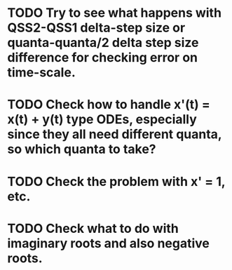 * TODO Try to see what happens with QSS2-QSS1 delta-step size or quanta-quanta/2 delta step size difference for checking error on time-scale.
  SCHEDULED: <2018-03-30 Fri> DEADLINE: <2018-03-30 Fri>
* TODO Check how to handle x'(t) = x(t) + y(t) type ODEs, especially since they all need different quanta, so which quanta to take?
  SCHEDULED: <2018-03-30 Fri> DEADLINE: <2018-03-30 Fri>
* TODO Check the problem with x' = 1, etc.
* TODO Check what to do with imaginary roots and also negative roots.
